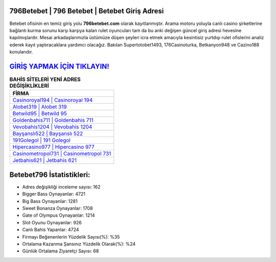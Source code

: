 ﻿796Betebet | 796 Betebet | Betebet Giriş Adresi
===================================

.. image:: images/betebet-giris.jpg
   :width: 600
   
Betebet ofisinin en temiz giriş yolu **796betebet.com** olarak kayıtlanmıştır. Arama motoru yoluyla canlı casino şirketlerine bağlantı kurma sorunu karşı karşıya kalan rulet oyuncuları tam da bu anki değişen güncel giriş adresi hevesine kapılmışlardır. Mesai arkadaşlarımızla üstümüze düşen şeyleri icra etmek amacıyla kesintisiz yurtdışı rulet ofislerini analiz ederek kayıt yaptıracaklara yardımcı olacağız. Bakılan Supertotobet1493, 176Casinoturka, Betkanyon948 ve Cazino188 konularıdır.

`GİRİŞ YAPMAK İÇİN TIKLAYIN! <https://cutt.ly/QwVVg2Vk>`_
==============

.. list-table:: **BAHİS SİTELERİ YENİ ADRES DEĞİŞİKLİKLERİ**
   :widths: 100
   :header-rows: 1

   * - FİRMA
   * - `Casinoroyal194 | Casinoroyal 194 <casinoroyal194-casinoroyal-194-casinoroyal-giris-adresi.html>`_
   * - `Alobet319 | Alobet 319 <alobet319-alobet-319-alobet-giris-adresi.html>`_
   * - `Betwild95 | Betwild 95 <betwild95-betwild-95-betwild-giris-adresi.html>`_	 
   * - `Goldenbahis711 | Goldenbahis 711 <goldenbahis711-goldenbahis-711-goldenbahis-giris-adresi.html>`_	 
   * - `Vevobahis1204 | Vevobahis 1204 <vevobahis1204-vevobahis-1204-vevobahis-giris-adresi.html>`_ 
   * - `Bayşanslı522 | Bayşanslı 522 <baysansli522-baysansli-522-baysansli-giris-adresi.html>`_
   * - `191Golegol | 191 Golegol <191golegol-191-golegol-golegol-giris-adresi.html>`_	 
   * - `Hipercasino977 | Hipercasino 977 <hipercasino977-hipercasino-977-hipercasino-giris-adresi.html>`_
   * - `Casinometropol731 | Casinometropol 731 <casinometropol731-casinometropol-731-casinometropol-giris-adresi.html>`_
   * - `Jetbahis621 | Jetbahis 621 <jetbahis621-jetbahis-621-jetbahis-giris-adresi.html>`_
	 
Betebet796 İstatistikleri:
===================================	 
* Adres değişikliği inceleme sayısı: 162
* Bigger Bass Oynayanlar: 4721
* Big Bass Oynayanlar: 1281
* Sweet Bonanza Oynayanlar: 1708
* Gate of Olympus Oynayanlar: 1214
* Slot Oyunu Oynayanlar: 926
* Canlı Bahis Yapanlar: 4724
* Firmayı Beğenenlerin Yüzdelik Sayısı(%): %35
* Ortalama Kazanma Şansınız Yüzdelik Olarak(%): %24
* Günlük Ortalama Ziyaretçi Sayısı: 68
